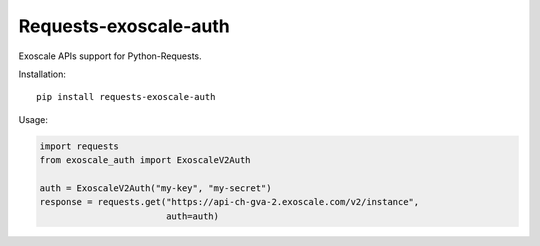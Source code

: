 Requests-exoscale-auth
======================

Exoscale APIs support for Python-Requests.

Installation::

    pip install requests-exoscale-auth

Usage:

.. code-block:: python

    import requests
    from exoscale_auth import ExoscaleV2Auth

    auth = ExoscaleV2Auth("my-key", "my-secret")
    response = requests.get("https://api-ch-gva-2.exoscale.com/v2/instance",
                            auth=auth)
